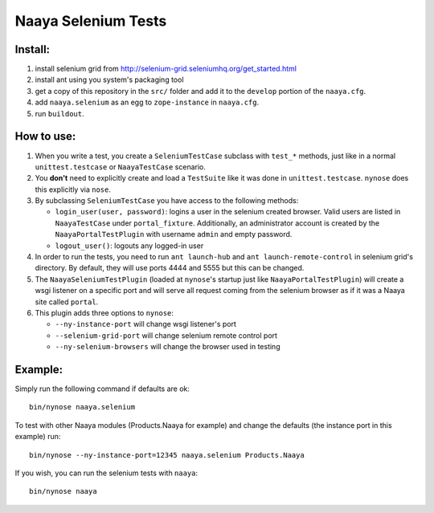 Naaya Selenium Tests
====================

Install:
--------

1. install selenium grid from http://selenium-grid.seleniumhq.org/get_started.html

2. install ant using you system's packaging tool

3. get a copy of this repository in the ``src/`` folder and add it to the
   ``develop`` portion of the ``naaya.cfg``.

4. add ``naaya.selenium`` as an egg to ``zope-instance`` in ``naaya.cfg``.

5. run ``buildout``.

How to use:
-----------

1. When you write a test, you create a ``SeleniumTestCase`` subclass with
   ``test_*`` methods, just like in a normal ``unittest.testcase`` or
   ``NaayaTestCase`` scenario.

2. You **don't** need to explicitly create and load a ``TestSuite`` like it was done in
   ``unittest.testcase``. ``nynose`` does this explicitly via ``nose``.

3. By subclassing ``SeleniumTestCase`` you have access to the following methods:

   * ``login_user(user, password)``: logins a user in the selenium created browser.
     Valid users are listed in ``NaayaTestCase`` under ``portal_fixture``.
     Additionally, an administrator account is created by the
     ``NaayaPortalTestPlugin`` with username ``admin`` and empty password.

   * ``logout_user()``: logouts any logged-in user

4. In order to run the tests, you need to run ``ant launch-hub`` and ``ant
   launch-remote-control`` in selenium grid's directory. By default, they will
   use ports 4444 and 5555 but this can be changed.

5. The ``NaayaSeleniumTestPlugin`` (loaded at ``nynose``'s startup just like
   ``NaayaPortalTestPlugin``) will create a wsgi listener on a specific port
   and will serve all request coming from the selenium browser as if it was a
   Naaya site called ``portal``.

6. This plugin adds three options to ``nynose``:

   * ``--ny-instance-port`` will change wsgi listener's port
   * ``--selenium-grid-port`` will change selenium remote control port
   * ``--ny-selenium-browsers`` will change the browser used in testing

Example:
--------

Simply run the following command if defaults are ok::

	bin/nynose naaya.selenium

To test with other Naaya modules (Products.Naaya for example) and change the
defaults (the instance port in this example) run::

	bin/nynose --ny-instance-port=12345 naaya.selenium Products.Naaya

If you wish, you can run the selenium tests with ``naaya``::

	bin/nynose naaya
